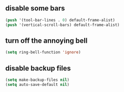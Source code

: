 #+STARTUP: overview

** disable some bars
#+begin_src emacs-lisp
(push '(tool-bar-lines . 0) default-frame-alist)
(push '(vertical-scroll-bars) default-frame-alist)
#+end_src

** turn off the annoying bell
#+begin_src emacs-lisp
(setq ring-bell-function 'ignore)
#+end_src

** disable backup files
#+begin_src emacs-lisp
(setq make-backup-files nil)
(setq auto-save-default nil)
#+end_src
